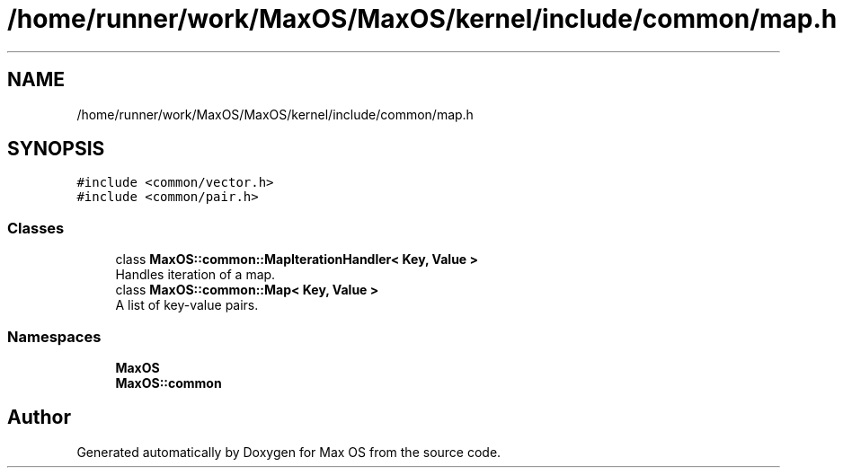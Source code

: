 .TH "/home/runner/work/MaxOS/MaxOS/kernel/include/common/map.h" 3 "Mon Jan 15 2024" "Version 0.1" "Max OS" \" -*- nroff -*-
.ad l
.nh
.SH NAME
/home/runner/work/MaxOS/MaxOS/kernel/include/common/map.h
.SH SYNOPSIS
.br
.PP
\fC#include <common/vector\&.h>\fP
.br
\fC#include <common/pair\&.h>\fP
.br

.SS "Classes"

.in +1c
.ti -1c
.RI "class \fBMaxOS::common::MapIterationHandler< Key, Value >\fP"
.br
.RI "Handles iteration of a map\&. "
.ti -1c
.RI "class \fBMaxOS::common::Map< Key, Value >\fP"
.br
.RI "A list of key-value pairs\&. "
.in -1c
.SS "Namespaces"

.in +1c
.ti -1c
.RI " \fBMaxOS\fP"
.br
.ti -1c
.RI " \fBMaxOS::common\fP"
.br
.in -1c
.SH "Author"
.PP 
Generated automatically by Doxygen for Max OS from the source code\&.
